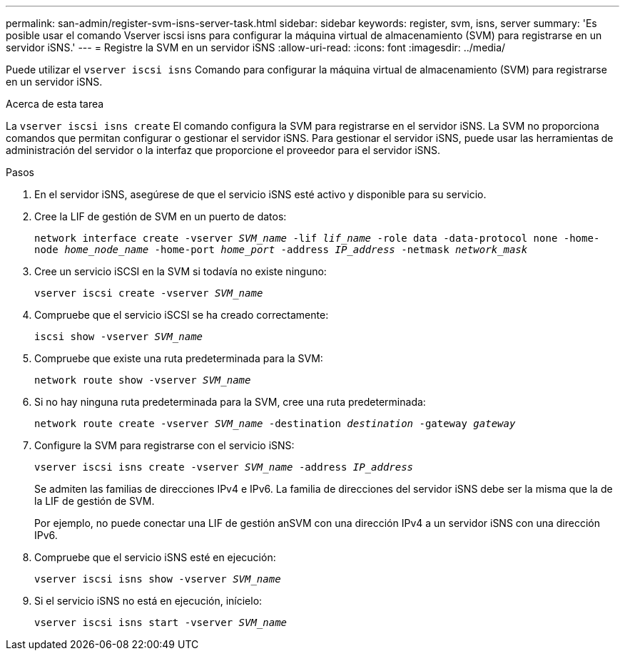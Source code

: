 ---
permalink: san-admin/register-svm-isns-server-task.html 
sidebar: sidebar 
keywords: register, svm, isns, server 
summary: 'Es posible usar el comando Vserver iscsi isns para configurar la máquina virtual de almacenamiento (SVM) para registrarse en un servidor iSNS.' 
---
= Registre la SVM en un servidor iSNS
:allow-uri-read: 
:icons: font
:imagesdir: ../media/


[role="lead"]
Puede utilizar el `vserver iscsi isns` Comando para configurar la máquina virtual de almacenamiento (SVM) para registrarse en un servidor iSNS.

.Acerca de esta tarea
La `vserver iscsi isns create` El comando configura la SVM para registrarse en el servidor iSNS. La SVM no proporciona comandos que permitan configurar o gestionar el servidor iSNS. Para gestionar el servidor iSNS, puede usar las herramientas de administración del servidor o la interfaz que proporcione el proveedor para el servidor iSNS.

.Pasos
. En el servidor iSNS, asegúrese de que el servicio iSNS esté activo y disponible para su servicio.
. Cree la LIF de gestión de SVM en un puerto de datos:
+
`network interface create -vserver _SVM_name_ -lif _lif_name_ -role data -data-protocol none -home-node _home_node_name_ -home-port _home_port_ -address _IP_address_ -netmask _network_mask_`

. Cree un servicio iSCSI en la SVM si todavía no existe ninguno:
+
`vserver iscsi create -vserver _SVM_name_`

. Compruebe que el servicio iSCSI se ha creado correctamente:
+
`iscsi show -vserver _SVM_name_`

. Compruebe que existe una ruta predeterminada para la SVM:
+
`network route show -vserver _SVM_name_`

. Si no hay ninguna ruta predeterminada para la SVM, cree una ruta predeterminada:
+
`network route create -vserver _SVM_name_ -destination _destination_ -gateway _gateway_`

. Configure la SVM para registrarse con el servicio iSNS:
+
`vserver iscsi isns create -vserver _SVM_name_ -address _IP_address_`

+
Se admiten las familias de direcciones IPv4 e IPv6. La familia de direcciones del servidor iSNS debe ser la misma que la de la LIF de gestión de SVM.

+
Por ejemplo, no puede conectar una LIF de gestión anSVM con una dirección IPv4 a un servidor iSNS con una dirección IPv6.

. Compruebe que el servicio iSNS esté en ejecución:
+
`vserver iscsi isns show -vserver _SVM_name_`

. Si el servicio iSNS no está en ejecución, inícielo:
+
`vserver iscsi isns start -vserver _SVM_name_`



